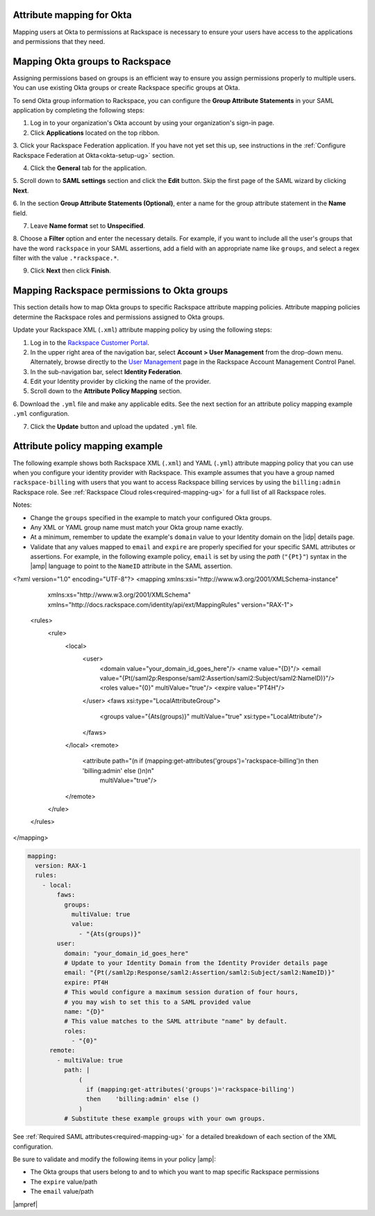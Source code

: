 .. _okta-attribmapping-ug:

Attribute mapping for Okta
--------------------------

Mapping users at Okta to permissions at Rackspace is necessary to ensure
your users have access to the applications and permissions that they need.

Mapping Okta groups to Rackspace
--------------------------------

Assigning permissions based on groups is an efficient way to ensure you assign
permissions properly to multiple users. You can use existing Okta groups or
create Rackspace specific groups at Okta.

To send Okta group information to Rackspace, you can configure
the **Group Attribute Statements** in your SAML application by completing the
following steps:

1. Log in to your organization's Okta account by using your organization's
   sign-in page.

2. Click **Applications** located on the top ribbon.

3. Click your Rackspace Federation application. If you have not yet set
this up, see instructions in the :ref:`Configure Rackspace Federation at
Okta<okta-setup-ug>` section.

4. Click the **General** tab for the application.

5. Scroll down to **SAML settings** section and click the **Edit** button. Skip
the first page of the SAML wizard by clicking **Next**.

6. In the section **Group Attribute Statements (Optional)**, enter a
name for the group attribute statement in the **Name** field.

7. Leave **Name format** set to **Unspecified**.

8. Choose a **Filter** option and enter the necessary details. For
example, if you want to include all the user's groups that have the
word ``rackspace`` in your SAML assertions, add a field with an
appropriate name like ``groups``, and select a regex filter with the
value ``.*rackspace.*``.

9. Click **Next** then click **Finish**.

Mapping Rackspace permissions to Okta groups
--------------------------------------------

This section details how to map Okta groups to specific Rackspace attribute
mapping policies. Attribute mapping policies determine the Rackspace roles and
permissions assigned to Okta groups.

Update your Rackspace XML (``.xml``) attribute mapping policy by using the
following steps:

1. Log in to the `Rackspace Customer Portal <https://login.rackspace.com>`_.

2. In the upper right area of the navigation bar, select
   **Account > User Management** from the drop-down menu. Alternately, browse
   directly to the `User Management <https://account.rackspace.com/users>`_
   page in the Rackspace Account Management Control Panel.

3. In the sub-navigation bar, select **Identity Federation**.

4. Edit your Identity provider by clicking the name of the provider.

5. Scroll down to the **Attribute Policy Mapping** section.

6. Download the ``.yml`` file and make any applicable edits. See the next
section for an attribute policy mapping example ``.yml`` configuration.

7. Click the **Update** button and upload the updated ``.yml`` file.

Attribute policy mapping example
--------------------------------

The following example shows both Rackspace XML (``.xml``) and YAML (``.yml``) attribute mapping
policy that you can use when you configure your identity provider with
Rackspace. This example assumes that you have a group named
``rackspace-billing`` with users that you want to access Rackspace billing
services by using the ``billing:admin`` Rackspace role. See
:ref:`Rackspace Cloud roles<required-mapping-ug>` for a full list of all
Rackspace roles.

Notes:

- Change the ``groups`` specified in the example to match your
  configured Okta groups.
- Any XML or YAML group name must match your Okta group name exactly.
- At a minimum, remember to update the example's ``domain`` value to your
  Identity domain on the |idp| details page.
- Validate that any values mapped to ``email`` and ``expire`` are
  properly specified for your specific SAML attributes or assertions. For
  example, in the following example policy, ``email`` is set by using the
  *path* (``"{Pt}"``) syntax in the |amp| language to point to the ``NameID``
  attribute in the SAML assertion.


.. code-block:: xml

<?xml version="1.0" encoding="UTF-8"?>
<mapping xmlns:xsi="http://www.w3.org/2001/XMLSchema-instance"
         xmlns:xs="http://www.w3.org/2001/XMLSchema"
         xmlns="http://docs.rackspace.com/identity/api/ext/MappingRules"
         version="RAX-1">
   <rules>
      <rule>
         <local>
            <user>
               <domain value="your_domain_id_goes_here"/>
               <name value="{D}"/>
               <email value="{Pt(/saml2p:Response/saml2:Assertion/saml2:Subject/saml2:NameID)}"/>
               <roles value="{0}" multiValue="true"/>
               <expire value="PT4H"/>
            </user>
            <faws xsi:type="LocalAttributeGroup">
               <groups value="{Ats(groups)}" multiValue="true" xsi:type="LocalAttribute"/>
            </faws>
         </local>
         <remote>
            <attribute path="(\n  if (mapping:get-attributes('groups')='rackspace-billing')\n  then    'billing:admin' else ()\n)\n"
                       multiValue="true"/>
         </remote>
      </rule>
   </rules>
</mapping>

.. code-block:: yaml

    mapping:
      version: RAX-1
      rules:
        - local:
            faws:
              groups:
                multiValue: true
                value:
                  - "{Ats(groups)}"
            user:
              domain: "your_domain_id_goes_here"
              # Update to your Identity Domain from the Identity Provider details page
              email: "{Pt(/saml2p:Response/saml2:Assertion/saml2:Subject/saml2:NameID)}"
              expire: PT4H
              # This would configure a maximum session duration of four hours,
              # you may wish to set this to a SAML provided value
              name: "{D}"
              # This value matches to the SAML attribute "name" by default.
              roles:
                - "{0}"
          remote:
            - multiValue: true
              path: |
                  (
                    if (mapping:get-attributes('groups')='rackspace-billing')
                    then    'billing:admin' else ()
                  )
              # Substitute these example groups with your own groups.

See :ref:`Required SAML attributes<required-mapping-ug>` for a detailed
breakdown of each section of the XML configuration.

Be sure to validate and modify the following items in your policy |amp|:

- The Okta groups that users belong to and to which you want to map
  specific Rackspace permissions
- The ``expire`` value/path
- The ``email`` value/path

|ampref|
